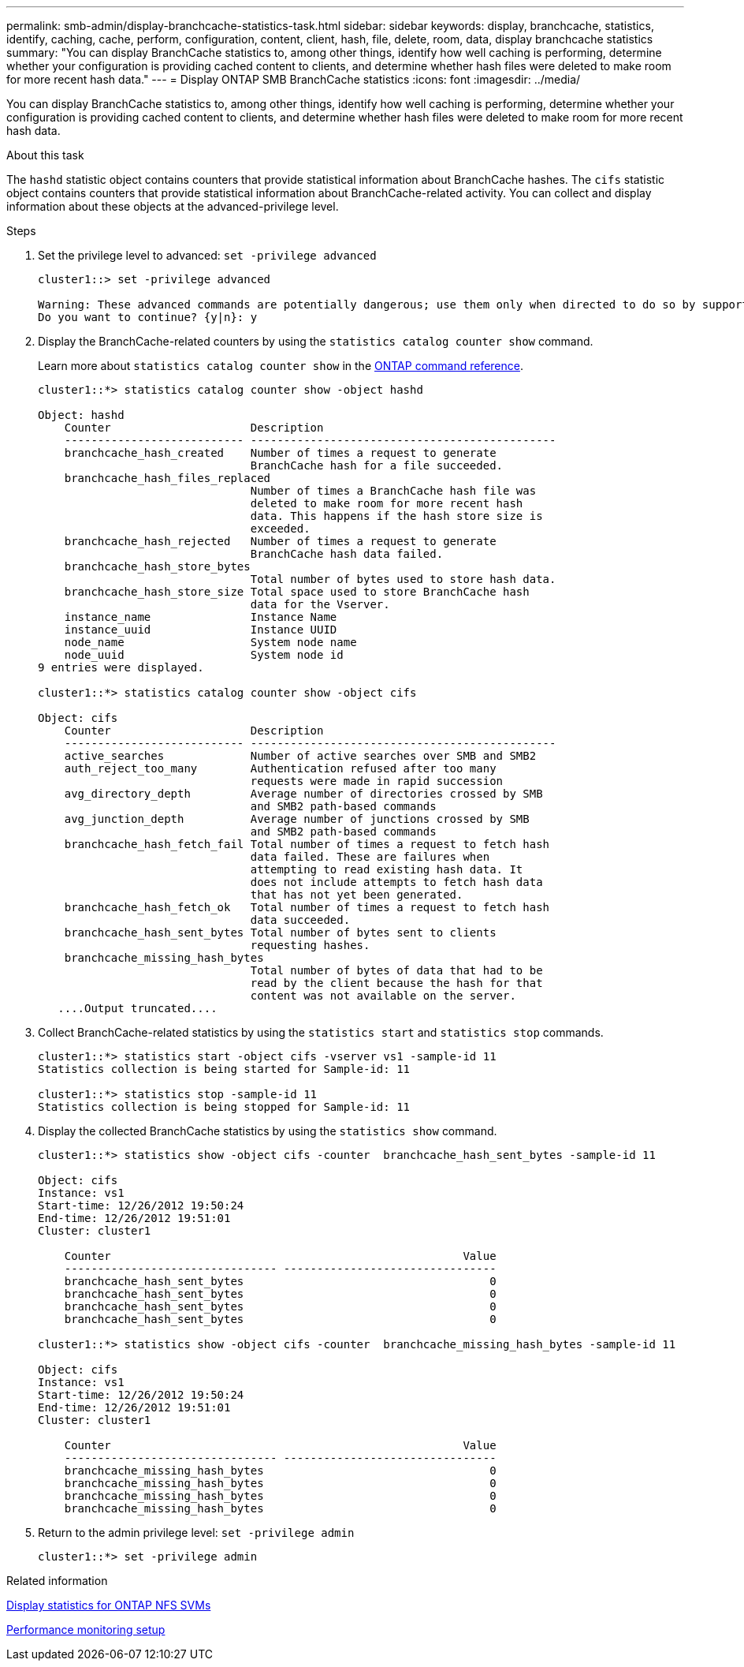 ---
permalink: smb-admin/display-branchcache-statistics-task.html
sidebar: sidebar
keywords: display, branchcache, statistics, identify, caching, cache, perform, configuration, content, client, hash, file, delete, room, data, display branchcache statistics
summary: "You can display BranchCache statistics to, among other things, identify how well caching is performing, determine whether your configuration is providing cached content to clients, and determine whether hash files were deleted to make room for more recent hash data."
---
= Display ONTAP SMB BranchCache statistics
:icons: font
:imagesdir: ../media/

[.lead]
You can display BranchCache statistics to, among other things, identify how well caching is performing, determine whether your configuration is providing cached content to clients, and determine whether hash files were deleted to make room for more recent hash data.

.About this task

The `hashd` statistic object contains counters that provide statistical information about BranchCache hashes. The `cifs` statistic object contains counters that provide statistical information about BranchCache-related activity. You can collect and display information about these objects at the advanced-privilege level.

.Steps

. Set the privilege level to advanced: `set -privilege advanced`
+
----
cluster1::> set -privilege advanced

Warning: These advanced commands are potentially dangerous; use them only when directed to do so by support personnel.
Do you want to continue? {y|n}: y
----

. Display the BranchCache-related counters by using the `statistics catalog counter show` command.
+
Learn more about `statistics catalog counter show` in the link:https://docs.netapp.com/us-en/ontap-cli/statistics-catalog-counter-show.html[ONTAP command reference^].
+
----
cluster1::*> statistics catalog counter show -object hashd

Object: hashd
    Counter                     Description
    --------------------------- ----------------------------------------------
    branchcache_hash_created    Number of times a request to generate
                                BranchCache hash for a file succeeded.
    branchcache_hash_files_replaced
                                Number of times a BranchCache hash file was
                                deleted to make room for more recent hash
                                data. This happens if the hash store size is
                                exceeded.
    branchcache_hash_rejected   Number of times a request to generate
                                BranchCache hash data failed.
    branchcache_hash_store_bytes
                                Total number of bytes used to store hash data.
    branchcache_hash_store_size Total space used to store BranchCache hash
                                data for the Vserver.
    instance_name               Instance Name
    instance_uuid               Instance UUID
    node_name                   System node name
    node_uuid                   System node id
9 entries were displayed.

cluster1::*> statistics catalog counter show -object cifs

Object: cifs
    Counter                     Description
    --------------------------- ----------------------------------------------
    active_searches             Number of active searches over SMB and SMB2
    auth_reject_too_many        Authentication refused after too many
                                requests were made in rapid succession
    avg_directory_depth         Average number of directories crossed by SMB
                                and SMB2 path-based commands
    avg_junction_depth          Average number of junctions crossed by SMB
                                and SMB2 path-based commands
    branchcache_hash_fetch_fail Total number of times a request to fetch hash
                                data failed. These are failures when
                                attempting to read existing hash data. It
                                does not include attempts to fetch hash data
                                that has not yet been generated.
    branchcache_hash_fetch_ok   Total number of times a request to fetch hash
                                data succeeded.
    branchcache_hash_sent_bytes Total number of bytes sent to clients
                                requesting hashes.
    branchcache_missing_hash_bytes
                                Total number of bytes of data that had to be
                                read by the client because the hash for that
                                content was not available on the server.
   ....Output truncated....
----

. Collect BranchCache-related statistics by using the `statistics start` and `statistics stop` commands.
+
----
cluster1::*> statistics start -object cifs -vserver vs1 -sample-id 11
Statistics collection is being started for Sample-id: 11

cluster1::*> statistics stop -sample-id 11
Statistics collection is being stopped for Sample-id: 11
----

. Display the collected BranchCache statistics by using the `statistics show` command.
+
----
cluster1::*> statistics show -object cifs -counter  branchcache_hash_sent_bytes -sample-id 11

Object: cifs
Instance: vs1
Start-time: 12/26/2012 19:50:24
End-time: 12/26/2012 19:51:01
Cluster: cluster1

    Counter                                                     Value
    -------------------------------- --------------------------------
    branchcache_hash_sent_bytes                                     0
    branchcache_hash_sent_bytes                                     0
    branchcache_hash_sent_bytes                                     0
    branchcache_hash_sent_bytes                                     0

cluster1::*> statistics show -object cifs -counter  branchcache_missing_hash_bytes -sample-id 11

Object: cifs
Instance: vs1
Start-time: 12/26/2012 19:50:24
End-time: 12/26/2012 19:51:01
Cluster: cluster1

    Counter                                                     Value
    -------------------------------- --------------------------------
    branchcache_missing_hash_bytes                                  0
    branchcache_missing_hash_bytes                                  0
    branchcache_missing_hash_bytes                                  0
    branchcache_missing_hash_bytes                                  0
----

. Return to the admin privilege level: `set -privilege admin`
+
----
cluster1::*> set -privilege admin
----

.Related information

xref:display-statistics-task.adoc[Display statistics for ONTAP NFS SVMs]

link:../performance-config/index.html[Performance monitoring setup]


// 2025 June 09, ONTAPDOC-2981
// 2025 May 29, ONTAPDOC-2982
// 2025 Jan 16, ONTAPDOC-2569